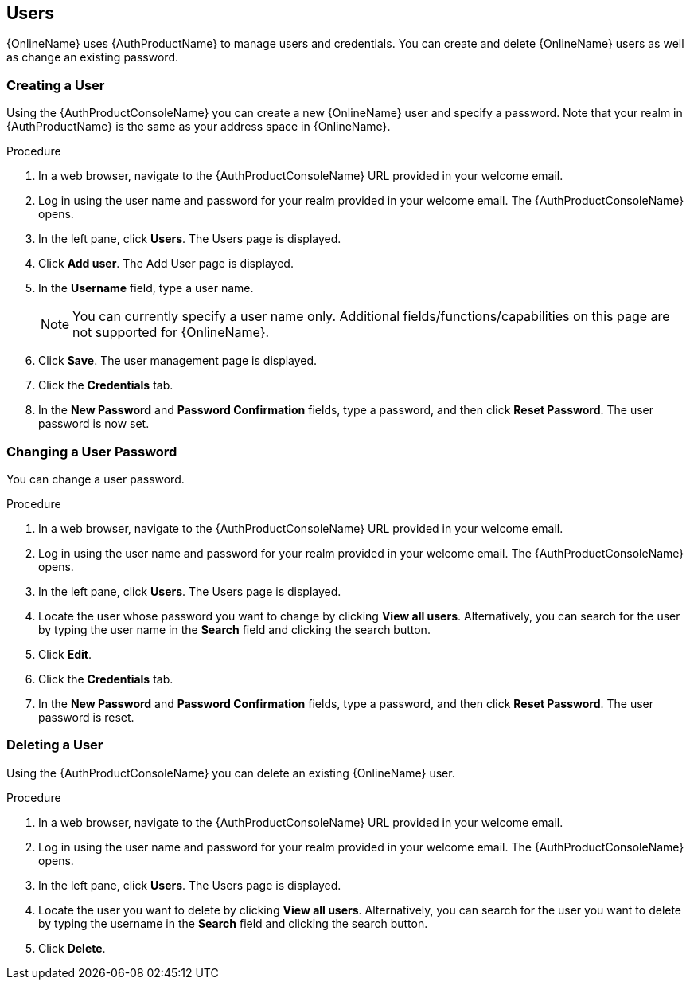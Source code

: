 == Users

{OnlineName} uses {AuthProductName} to manage users and credentials. You can create and delete {OnlineName} users as well as change an existing password.

[[_create_user]]
=== Creating a User

Using the {AuthProductConsoleName} you can create a new {OnlineName} user and specify a password. Note that your realm in {AuthProductName} is the same as your address space in {OnlineName}.

.Procedure

. In a web browser, navigate to the {AuthProductConsoleName} URL provided in your welcome email. 

. Log in using the user name and password for your realm provided in your welcome email. The {AuthProductConsoleName} opens.

. In the left pane, click *Users*. The Users page is displayed.

. Click *Add user*. The Add User page is displayed.
 
. In the *Username* field, type a user name. 
+
NOTE: You can currently specify a user name only. Additional fields/functions/capabilities on this page are not supported for {OnlineName}.

. Click *Save*. The user management page is displayed.

. Click the *Credentials* tab.

. In the *New Password* and *Password Confirmation* fields, type a password, and then click *Reset Password*. The user password is now set.


[[_change_user_password]]
=== Changing a User Password

You can change a user password.

.Procedure

. In a web browser, navigate to the {AuthProductConsoleName} URL provided in your welcome email. 

. Log in using the user name and password for your realm provided in your welcome email. The {AuthProductConsoleName} opens.

. In the left pane, click *Users*. The Users page is displayed.

. Locate the user whose password you want to change by clicking *View all users*. Alternatively, you can search for the user by typing the user name in the *Search* field and clicking the search button.

. Click *Edit*. 

. Click the *Credentials* tab.

. In the *New Password* and *Password Confirmation* fields, type a password, and then click *Reset Password*. The user password is reset.

[[_delete_user]]
=== Deleting a User

Using the {AuthProductConsoleName} you can delete an existing {OnlineName} user.

.Procedure

. In a web browser, navigate to the {AuthProductConsoleName} URL provided in your welcome email. 

. Log in using the user name and password for your realm provided in your welcome email. The {AuthProductConsoleName} opens.

. In the left pane, click *Users*. The Users page is displayed.

. Locate the user you want to delete by clicking *View all users*. Alternatively, you can search for the user you want to delete by typing the username in the *Search* field and clicking the search button. 

. Click *Delete*. 


